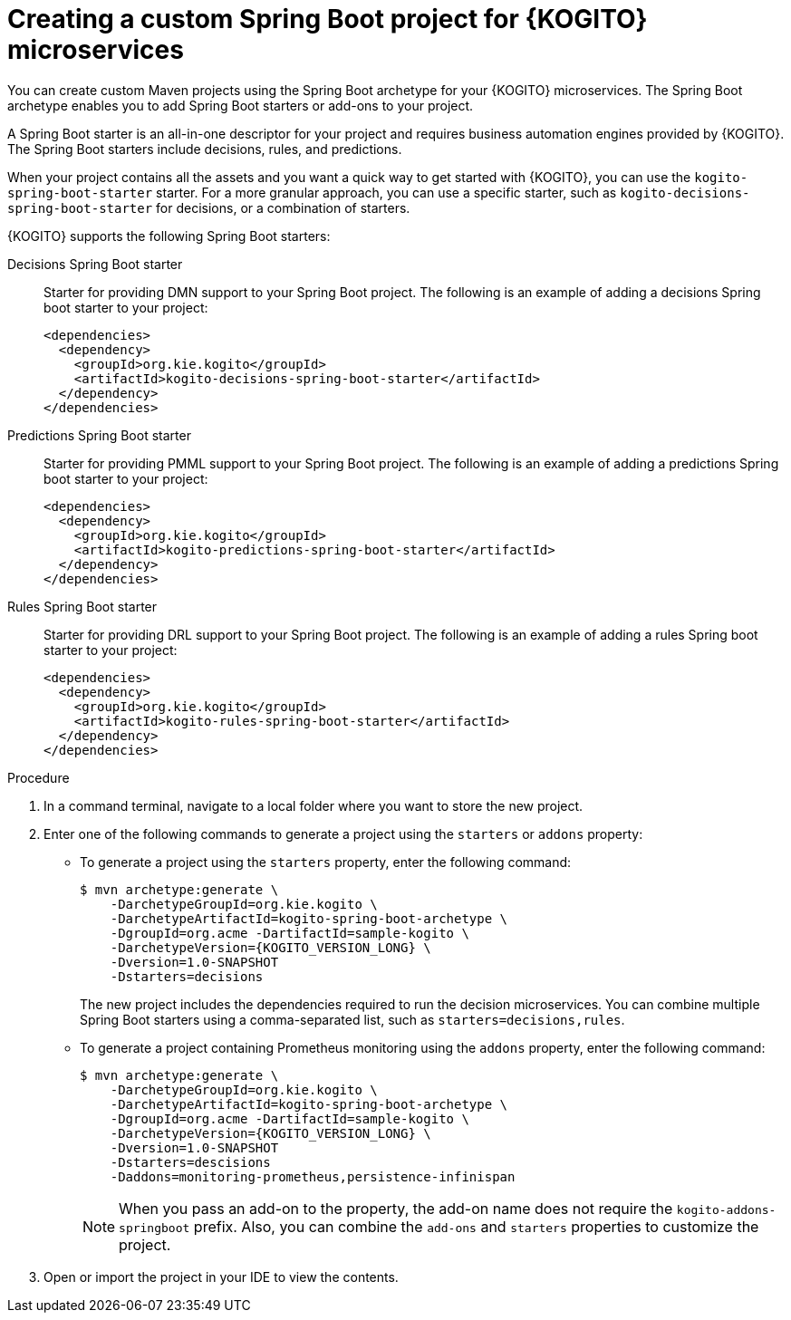 [id="proc-kogito-custom-spring-boot-project-creating_{context}"]
= Creating a custom Spring Boot project for {KOGITO} microservices

You can create custom Maven projects using the Spring Boot archetype for your {KOGITO} microservices. The Spring Boot archetype enables you to add Spring Boot starters or add-ons to your project.

A Spring Boot starter is an all-in-one descriptor for your project and requires business automation engines provided by {KOGITO}. The Spring Boot starters include decisions, rules, and predictions.

When your project contains all the assets and you want a quick way to get started with {KOGITO}, you can use the `kogito-spring-boot-starter` starter. For a more granular approach, you can use a specific starter, such as `kogito-decisions-spring-boot-starter` for decisions, or a combination of starters.

{KOGITO} supports the following Spring Boot starters:

////
Processes Spring Boot starter::
Starter for providing BPMN support to your Spring Boot project. The following is an example of adding a processes Spring boot starter to your project:
+
[source,xml]
----
<dependencies>
  <dependency>
    <groupId>org.kie.kogito</groupId>
    <artifactId>kogito-processes-spring-boot-starter</artifactId>
  </dependency>
</dependencies>
----
////

Decisions Spring Boot starter::
Starter for providing DMN support to your Spring Boot project. The following is an example of adding a decisions Spring boot starter to your project:
+
[source,xml]
----
<dependencies>
  <dependency>
    <groupId>org.kie.kogito</groupId>
    <artifactId>kogito-decisions-spring-boot-starter</artifactId>
  </dependency>
</dependencies>
----

Predictions Spring Boot starter::
Starter for providing PMML support to your Spring Boot project. The following is an example of adding a predictions Spring boot starter to your project:
+
[source,xml]
----
<dependencies>
  <dependency>
    <groupId>org.kie.kogito</groupId>
    <artifactId>kogito-predictions-spring-boot-starter</artifactId>
  </dependency>
</dependencies>
----

Rules Spring Boot starter::
Starter for providing DRL support to your Spring Boot project. The following is an example of adding a rules Spring boot starter to your project:
+
[source,xml]
----
<dependencies>
  <dependency>
    <groupId>org.kie.kogito</groupId>
    <artifactId>kogito-rules-spring-boot-starter</artifactId>
  </dependency>
</dependencies>
----

.Procedure
. In a command terminal, navigate to a local folder where you want to store the new project.
. Enter one of the following commands to generate a project using the `starters` or `addons` property:
* To generate a project using the `starters` property, enter the following command:
+
--
[source,subs="attributes+"]
----
$ mvn archetype:generate \
    -DarchetypeGroupId=org.kie.kogito \
    -DarchetypeArtifactId=kogito-spring-boot-archetype \
    -DgroupId=org.acme -DartifactId=sample-kogito \
    -DarchetypeVersion={KOGITO_VERSION_LONG} \
    -Dversion=1.0-SNAPSHOT
    -Dstarters=decisions
----
The new project includes the dependencies required to run the decision microservices. You can combine multiple Spring Boot starters using a comma-separated list, such as `starters=decisions,rules`.
--

* To generate a project containing Prometheus monitoring using the `addons` property, enter the following command:
+
--
[source,subs="attributes+"]
----
$ mvn archetype:generate \
    -DarchetypeGroupId=org.kie.kogito \
    -DarchetypeArtifactId=kogito-spring-boot-archetype \
    -DgroupId=org.acme -DartifactId=sample-kogito \
    -DarchetypeVersion={KOGITO_VERSION_LONG} \
    -Dversion=1.0-SNAPSHOT
    -Dstarters=descisions
    -Daddons=monitoring-prometheus,persistence-infinispan
----

NOTE: When you pass an add-on to the property, the add-on name does not require the `kogito-addons-springboot` prefix. Also, you can combine the `add-ons` and `starters` properties to customize the project.
--

+
. Open or import the project in your IDE to view the contents.
